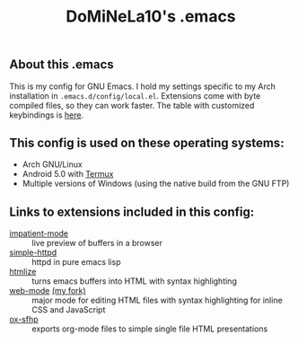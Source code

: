 #+TITLE: DoMiNeLa10's .emacs

** About this .emacs
This is my config for GNU Emacs. I hold my settings specific to my Arch
installation in ~.emacs.d/config/local.el~. Extensions come with byte compiled
files, so they can work faster. The table with customized keybindings is [[file:documentation/changed-keybindings.org][here]].

** This config is used on these operating systems:
- Arch GNU/Linux
- Android 5.0 with [[https://termux.com/][Termux]]
- Multiple versions of Windows (using the native build from the GNU FTP)

** Links to extensions included in this config:
- [[https://github.com/skeeto/impatient-mode][impatient-mode]] :: live preview of buffers in a browser
- [[https://github.com/skeeto/emacs-web-server][simple-httpd]] :: httpd in pure emacs lisp
- [[https://melpa.org/#/htmlize][htmlize]] :: turns emacs buffers into HTML with syntax highlighting
- [[https://github.com/fxbois/web-mode][web-mode]] [[https://github.com/DoMiNeLa10/web-mode][(my fork)]] :: major mode for editing HTML files with syntax
     highlighting for inline CSS and JavaScript
- [[https://github.com/DoMiNeLa10/ox-sfhp][ox-sfhp]] :: exports org-mode files to simple single file HTML presentations
